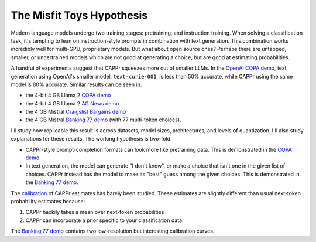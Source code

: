 The Misfit Toys Hypothesis
==========================

Modern language models undergo two training stages: pretraining, and instruction
training. When solving a classification task, it's tempting to lean on instruction-style
prompts in combination with text generation. This combination works incredibly well for
multi-GPU, proprietary models. But what about open source ones? Perhaps there are
untapped, smaller, or undertrained models which are not good at generating a choice, but
are good at estimating probabilities.

A handful of experiments suggest that CAPPr squeezes more out of smaller LLMs. In the
`OpenAI COPA demo
<https://github.com/kddubey/cappr/blob/main/demos/openai/superglue/copa.ipynb>`_, text
generation using OpenAI's smaller model, ``text-curie-001``, is less than 50% accurate,
while CAPPr using the same model is 80% accurate. Similar results can be seen in:

- the 4-bit 4 GB Llama 2 `COPA demo`_
- the 4-bit 4 GB Llama 2 `AG News demo
  <https://github.com/kddubey/cappr/blob/main/demos/llama_cpp/ag_news.ipynb>`_
- the 4 GB Mistral `Craigslist Bargains demo`_
- the 4 GB Mistral `Banking 77 demo`_ (with 77 multi-token choices).

I'll study how replicable this result is across datasets, model sizes, architectures,
and levels of quantization. I'll also study explanations for these results. The working
hypothesis is two-fold:

- CAPPr-style prompt-completion formats can look more like pretraining data. This is
  demonstrated in the `COPA demo`_.
- In text generation, the model can generate "I don't know", or make a choice that isn't
  one in the given list of choices. CAPPr instead has the model to make its "best" guess
  among the given choices. This is demonstrated in the `Banking 77 demo`_.

The `calibration
<https://en.wikipedia.org/wiki/Probabilistic_classification#Probability_calibration>`_
of CAPPr estimates has barely been studied. These estimates are slightly different than
usual next-token probability estimates because:

#. CAPPr hackily takes a mean over next-token probabilities

#. CAPPr can incorporate a prior specific to your classification data.

The `Banking 77 demo`_ contains two low-resolution but interesting calibration curves.

.. _COPA demo: https://github.com/kddubey/cappr/blob/main/demos/llama_cpp/superglue/copa.ipynb

.. _Craigslist Bargains demo: https://github.com/kddubey/cappr/blob/main/demos/huggingface/craigslist_bargains.ipynb

.. _Banking 77 demo: https://github.com/kddubey/cappr/blob/main/demos/huggingface/banking_77_classes.ipynb
